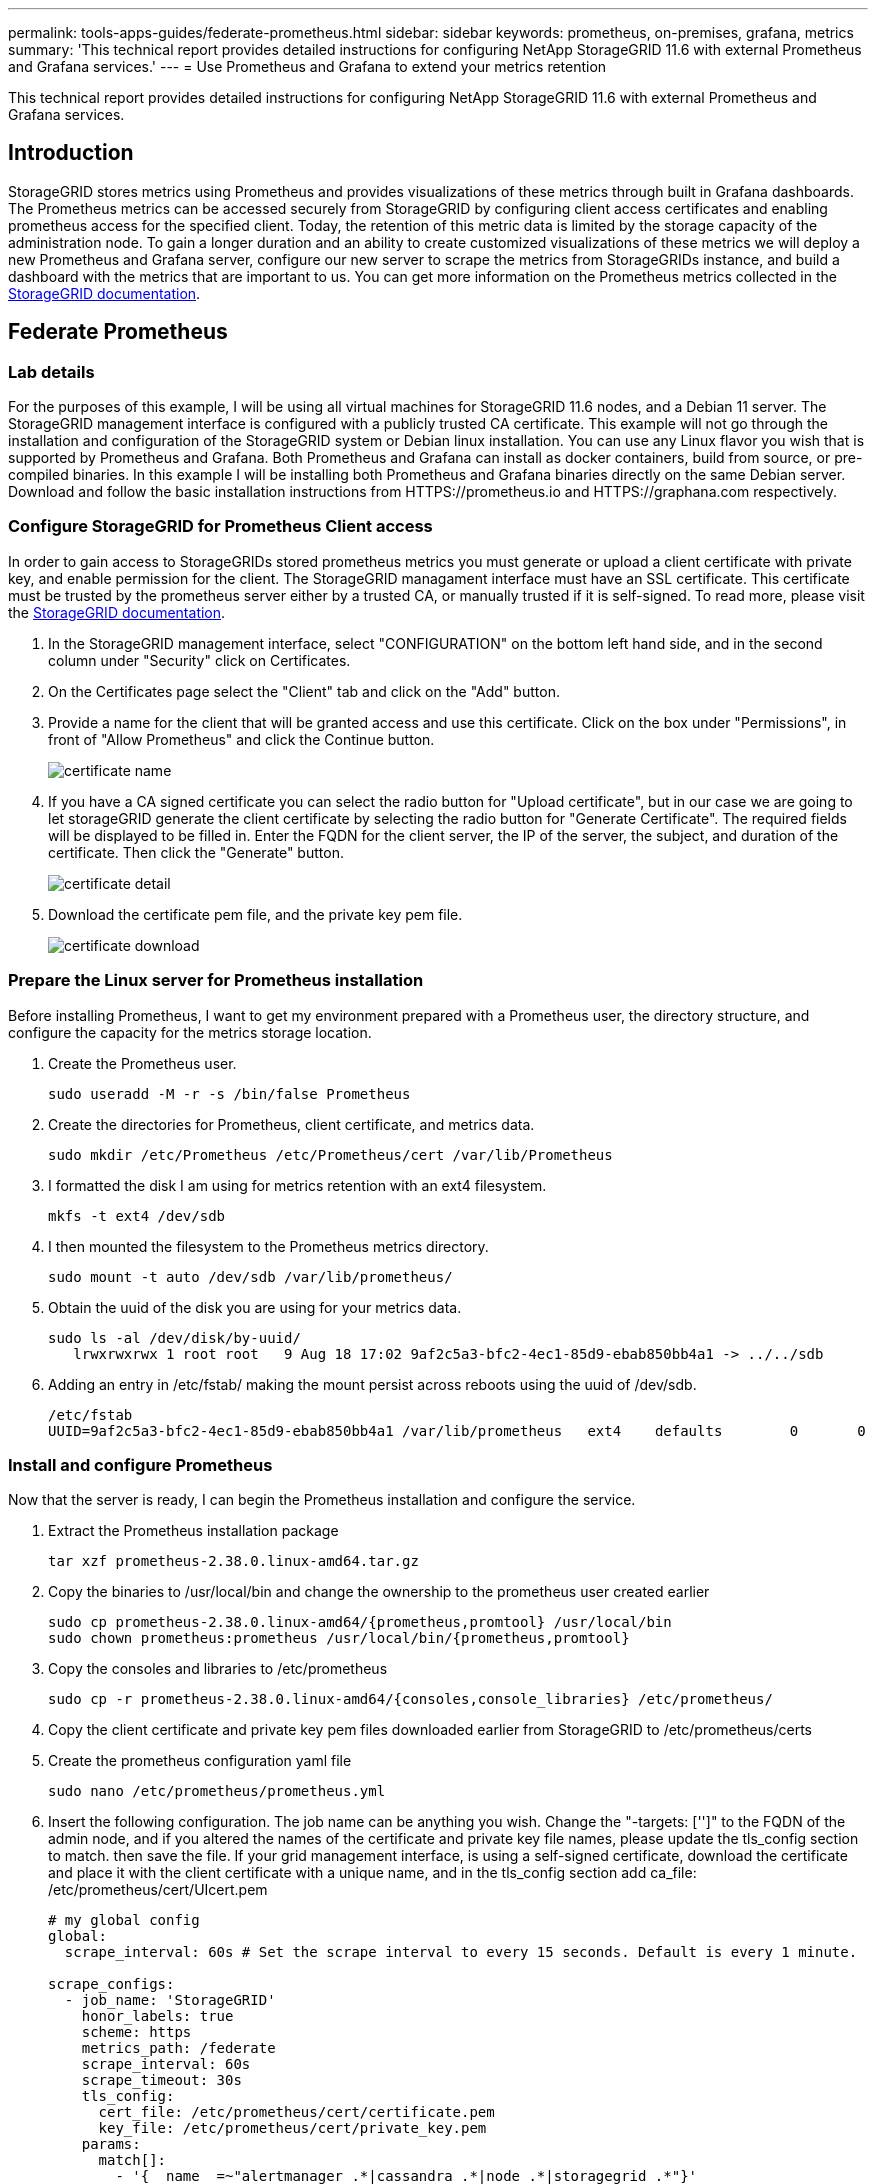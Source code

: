 ---
permalink: tools-apps-guides/federate-prometheus.html
sidebar: sidebar
keywords: prometheus, on-premises, grafana, metrics
summary: 'This technical report provides detailed instructions for configuring NetApp StorageGRID 11.6 with external Prometheus and Grafana services.'
---
= Use Prometheus and Grafana to extend your metrics retention

:icons: font
:imagesdir: ../media/


[.lead]
This technical report provides detailed instructions for configuring NetApp StorageGRID 11.6 with external Prometheus and Grafana services.

== Introduction
StorageGRID stores metrics using Prometheus and provides visualizations of these metrics through built in Grafana dashboards. The Prometheus metrics can be accessed securely from StorageGRID by configuring client access certificates and enabling prometheus access for the specified client. Today, the retention of this metric data is limited by the storage capacity of the administration node. To gain a longer duration and an ability to create customized visualizations of these metrics we will deploy a new Prometheus and Grafana server, configure our new server to scrape the metrics from StorageGRIDs instance, and build a dashboard with the metrics that are important to us.  You can get more information on the Prometheus metrics collected in the https://docs.netapp.com/us-en/storagegrid-116/monitor/commonly-used-prometheus-metrics.html[StorageGRID documentation^].

== Federate Prometheus

=== Lab details
For the purposes of this example, I will be using all virtual machines for StorageGRID 11.6 nodes, and a Debian 11 server. The StorageGRID management interface is configured with a publicly trusted CA certificate. This example will not go through the installation and configuration of the StorageGRID system or Debian linux installation. You can use any Linux flavor you wish that is supported by Prometheus and Grafana. Both Prometheus and Grafana can install as docker containers, build from source, or pre-compiled binaries. In this example I will be installing both Prometheus and Grafana binaries directly on the same Debian server. Download and follow the basic installation instructions from HTTPS://prometheus.io and HTTPS://graphana.com respectively. 



=== Configure StorageGRID for Prometheus Client access
In order to gain access to StorageGRIDs stored prometheus metrics you must generate or upload a client certificate with private key, and enable permission for the client. The StorageGRID managament interface must have an SSL certificate. This certificate must be trusted by the prometheus server either by a trusted CA, or manually trusted if it is self-signed. To read more, please visit the https://docs.netapp.com/us-en/storagegrid-116/admin/configuring-administrator-client-certificates.html[StorageGRID documentation].

. In the StorageGRID management interface, select "CONFIGURATION" on the bottom left hand side, and in the second column under "Security" click on Certificates.
. On the Certificates page select the "Client" tab and click on the "Add" button.
. Provide a name for the client that will be granted access and use this certificate. Click on the box under "Permissions", in front of "Allow Prometheus" and click the Continue button.
+
image::../media/prometheus/cert_name.png[certificate name]
. If you have a CA signed certificate you can select the radio button for "Upload certificate", but in our case we are going to let storageGRID generate the client certificate by selecting the radio button for "Generate Certificate". The required fields will be displayed to be filled in.  Enter the FQDN for the client server, the IP of the server, the subject, and duration of the certificate.  Then click the "Generate" button.  
+
image::../media/prometheus/cert_detail.png[certificate detail]
. Download the certificate pem file, and the private key pem file.
+
image::../media/prometheus/cert_download.png[certificate download]

=== Prepare the Linux server for Prometheus installation
Before installing Prometheus, I want to get my environment prepared with a Prometheus user, the directory structure, and configure the capacity for the metrics storage location.

. Create the Prometheus user.
+
[source,console]
----
sudo useradd -M -r -s /bin/false Prometheus
----
. Create the directories for Prometheus, client certificate, and metrics data.
+
[source,console]
----
sudo mkdir /etc/Prometheus /etc/Prometheus/cert /var/lib/Prometheus
----
. I formatted the disk I am using for metrics retention with an ext4 filesystem.
+
----
mkfs -t ext4 /dev/sdb
----
. I then mounted the filesystem to the Prometheus metrics directory.
+
----
sudo mount -t auto /dev/sdb /var/lib/prometheus/
----
. Obtain the uuid of the disk you are using for your metrics data.
+
----
sudo ls -al /dev/disk/by-uuid/
   lrwxrwxrwx 1 root root   9 Aug 18 17:02 9af2c5a3-bfc2-4ec1-85d9-ebab850bb4a1 -> ../../sdb 
----
. Adding an entry in /etc/fstab/ making the mount persist across reboots using the uuid of /dev/sdb. 
+
----
/etc/fstab
UUID=9af2c5a3-bfc2-4ec1-85d9-ebab850bb4a1 /var/lib/prometheus	ext4	defaults	0	0
----

=== Install and configure Prometheus
Now that the server is ready, I can begin the Prometheus installation and configure the service.

. Extract the Prometheus installation package
+ 
[source,console]
----
tar xzf prometheus-2.38.0.linux-amd64.tar.gz
----
. Copy the binaries to /usr/local/bin and change the ownership to the prometheus user created earlier
+
[source,console]
----
sudo cp prometheus-2.38.0.linux-amd64/{prometheus,promtool} /usr/local/bin
sudo chown prometheus:prometheus /usr/local/bin/{prometheus,promtool}
----
. Copy the consoles and libraries to /etc/prometheus
+
[source,console]
----
sudo cp -r prometheus-2.38.0.linux-amd64/{consoles,console_libraries} /etc/prometheus/
----
. Copy the client certificate and private key pem files downloaded earlier from StorageGRID to /etc/prometheus/certs
. Create the prometheus configuration yaml file
+
[source,console]
----
sudo nano /etc/prometheus/prometheus.yml
----
. Insert the following configuration. The job name can be anything you wish. Change the "-targets: ['']" to the FQDN of the admin node, and if you altered the names of the certificate and private key file names, please update the tls_config section to match. then save the file. If your grid management interface, is using a self-signed certificate, download the certificate and place it with the client certificate with a unique name, and in the tls_config section add ca_file: /etc/prometheus/cert/UIcert.pem
+
[source,yaml]
----
# my global config
global:
  scrape_interval: 60s # Set the scrape interval to every 15 seconds. Default is every 1 minute.

scrape_configs:
  - job_name: 'StorageGRID'
    honor_labels: true
    scheme: https
    metrics_path: /federate
    scrape_interval: 60s
    scrape_timeout: 30s
    tls_config:
      cert_file: /etc/prometheus/cert/certificate.pem
      key_file: /etc/prometheus/cert/private_key.pem
    params:
      match[]:
        - '{__name__=~"alertmanager_.*|cassandra_.*|node_.*|storagegrid_.*"}'
    static_configs:
    - targets: ['sgdemo-rtp.netapp.com:9091']
----
[NOTE]
====
If your grid management interface, is using a self-signed certificate, download the certificate and place it with the client certificate with a unique name, and in the tls_config section add the certificate 
....
ca_file: /etc/prometheus/cert/UIcert.pem
....
====
. Change the ownership of all files and directories in /etc/prometheus, and /var/lib/prometheus to the prometheus user
+
[source,console]
----
sudo chown -R prometheus:prometheus /etc/prometheus/
sudo chown -R prometheus:prometheus /var/lib/prometheus/
----
. Create a prometheus service file in /etc/systemd/system
+
[source,console]
----
sudo nano /etc/systemd/system/prometheus.service
----
. Insert the following lines, note the #--storage.tsdb.retention.time=1y# which sets the retention of the metric data to 1 year. Alternatively, you could use #--storage.tsdb.retention.size=300GiB# to base retention on storage limits. This is the only location to set the metrics retention.
+
[source,console]
----
[Unit]
Description=Prometheus Time Series Collection and Processing Server
Wants=network-online.target
After=network-online.target

[Service]
User=prometheus
Group=prometheus
Type=simple
ExecStart=/usr/local/bin/prometheus \
        --config.file /etc/prometheus/prometheus.yml \
        --storage.tsdb.path /var/lib/prometheus/ \
        --storage.tsdb.retention.time=1y \
        --web.console.templates=/etc/prometheus/consoles \
        --web.console.libraries=/etc/prometheus/console_libraries

[Install]
WantedBy=multi-user.target
----
. Reload the systemd service to register the new prometheus service. then start and enable the prometheus service.
+
[source,console]
----
sudo systemctl daemon-reload
sudo systemctl start prometheus
sudo systemctl enable prometheus
----
. Check the service is runing properly
+
[source,console]
----
sudo systemctl status prometheus
----
+
----
● prometheus.service - Prometheus Time Series Collection and Processing Server
     Loaded: loaded (/etc/systemd/system/prometheus.service; enabled; vendor preset: enabled)
     Active: active (running) since Mon 2022-08-22 15:14:24 EDT; 2s ago
   Main PID: 6498 (prometheus)
      Tasks: 13 (limit: 28818)
     Memory: 107.7M
        CPU: 1.143s
     CGroup: /system.slice/prometheus.service
             └─6498 /usr/local/bin/prometheus --config.file /etc/prometheus/prometheus.yml --storage.tsdb.path /var/lib/prometheus/ --web.console.templates=/etc/prometheus/consoles --web.con>

Aug 22 15:14:24 aj-deb-prom01 prometheus[6498]: ts=2022-08-22T19:14:24.510Z caller=head.go:544 level=info component=tsdb msg="Replaying WAL, this may take a while"
Aug 22 15:14:24 aj-deb-prom01 prometheus[6498]: ts=2022-08-22T19:14:24.816Z caller=head.go:615 level=info component=tsdb msg="WAL segment loaded" segment=0 maxSegment=1
Aug 22 15:14:24 aj-deb-prom01 prometheus[6498]: ts=2022-08-22T19:14:24.816Z caller=head.go:615 level=info component=tsdb msg="WAL segment loaded" segment=1 maxSegment=1
Aug 22 15:14:24 aj-deb-prom01 prometheus[6498]: ts=2022-08-22T19:14:24.816Z caller=head.go:621 level=info component=tsdb msg="WAL replay completed" checkpoint_replay_duration=55.57µs wal_rep>
Aug 22 15:14:24 aj-deb-prom01 prometheus[6498]: ts=2022-08-22T19:14:24.831Z caller=main.go:997 level=info fs_type=EXT4_SUPER_MAGIC
Aug 22 15:14:24 aj-deb-prom01 prometheus[6498]: ts=2022-08-22T19:14:24.831Z caller=main.go:1000 level=info msg="TSDB started"
Aug 22 15:14:24 aj-deb-prom01 prometheus[6498]: ts=2022-08-22T19:14:24.831Z caller=main.go:1181 level=info msg="Loading configuration file" filename=/etc/prometheus/prometheus.yml
Aug 22 15:14:24 aj-deb-prom01 prometheus[6498]: ts=2022-08-22T19:14:24.832Z caller=main.go:1218 level=info msg="Completed loading of configuration file" filename=/etc/prometheus/prometheus.y>
Aug 22 15:14:24 aj-deb-prom01 prometheus[6498]: ts=2022-08-22T19:14:24.832Z caller=main.go:961 level=info msg="Server is ready to receive web requests."
Aug 22 15:14:24 aj-deb-prom01 prometheus[6498]: ts=2022-08-22T19:14:24.832Z caller=manager.go:941 level=info component="rule manager" msg="Starting rule manager..."
----
. You should now be able to browse to the UI of your prometheus server http://Prometheus-server:9090 and see the UI
+
image::../media/prometheus/prometheus_ui.png[prometheus UI page]
. Under "Status" Targets you can see the status of the StorageGRID endpoint we configured in prometheus.yml
+
image::../media/prometheus/prometheus_targets.png[prometheus status menu]
+
image::../media/prometheus/prometheus_target_status.png[prometheus targets page]
. On the Graph page, you can execute a test query and verify the data is successfully being scraped. for example enter "storagegrid_node_cpu_utilization_percentage" into the query bar and click the Execute button.
+image::../media/prometheus/prometheus_execute.png[prometheus query execute]

== Install and configure Grafana
Now that prometheus is installed and working, we can move on to installing Grafana and configuring a dashboard

=== Grafana Instalation
.  Install the latest enterprise edition of Grafana
+
[source,console]
----
sudo apt-get install -y apt-transport-https
sudo apt-get install -y software-properties-common wget
sudo wget -q -O /usr/share/keyrings/grafana.key https://packages.grafana.com/gpg.key
----
. Add this repository for stable releases:
+
[source,console]
----
echo "deb [signed-by=/usr/share/keyrings/grafana.key] https://packages.grafana.com/enterprise/deb stable main" | sudo tee -a /etc/apt/sources.list.d/grafana.list
----

. After you add the repository.
+
[source,console]
----
sudo apt-get update
sudo apt-get install grafana-enterprise
----
. Reload the systemd service to register the new grafana service. then start and enable the Grafana service.
+
[source,console]
----
sudo systemctl daemon-reload
sudo systemctl start grafana-server
sudo systemctl enable grafana-server.service
----
. Grafana is now installed and running.  When you open a browser to HTTP://Prometheus-server:3000 you will be greeted with the Grafana login page.
. The default login credentials are admin/admin, and you should set a new password as it prompts you to.

=== Create a Grafana dashboard for StorageGRID
With Grafana and Prometheus installed and running, now its time to connect the two by creating a data source and build a dashboard

. On the left hand pane expand "Configuration" and select "Data sources", then click on the "Add Data source" button
. Prometheus will be one of the top data sources to choose from. If it is not, then use the search bar to locate "Prometheus"
. Configure the Prometheus source by entering the URL of the prometheus instance, and the scrape interval to match the Prometheus interval.  I also disabled the alerting section as I did not configure the alert manager on prometheus.
+
image::../media/prometheus/grafana_prometheus_conf.png[grafana prometheus configuration]
. With the desired settings entered, scroll down to the bottom and click on "Save & test"
. After the configuration test is successful, click on the explore button.
.. In the explore window you can use the same metric we tested Prometheus with "storagegrid_node_cpu_utilization_percentage", and click the "Run query" button
+
image::../media/prometheus/grafana_source_explore.png[grafana prometheus metric explore]
. Now that we have the data source configured, we can create a dashboard.
.. On the left hand pane expand "Dashboards", and select "+ new Dashboard"
.. Select "Add a new panel"
.. Configure the new panel by selecting a metric, again I will use "storagegrid_node_cpu_utilization_percentage", Enter a title for the panel, expand "Options" at the bottom and for legend change to custom and enter "{{instance}}" to define the node names", and on the right pane under "Standard options" set "Unit" to "Misc/Percent(0-100)". Then click "Apply" to save the panel to the dashboard.
+
image::../media/prometheus/grafana_panel_conf.png[configure grafana panel]
. We could continue to build out our dashboard like this for each metric we want, but luckily StorageGRID already has dashboards with panels we can copy into our custom dashboards.
.. From the StorageGRID management interface left hand pane, select "Support", and at the bottom of the "Tools" column click on "Metrics".
.. Within metrics, I am going to select the "Grid" link on the top of the middle column.
+
image::../media/prometheus/storagegrid_metrics.png[StorageGRID metrics]
.. From the Grid dashboard, lets select the "Storage Used - Object Metadata" panel.  Click the little down arrow and the end of the panel title to drop down a menu.  From this menu select "Inspect" and "Panel JSON".
+
image::../media/prometheus/storagegrid_dashboard_insp.png[StorageGRID dashboard]
.. Copy out the JSON code and close the window.
+
image::../media/prometheus/storagegrid_panel_inspect.png[StorageGRID JSON]
.. In our new dashboard, click on the icon to add a new panel.
+
image::../media/prometheus/grafana_add_panel.png[grafana add panel]
.. Apply the new panel without making any changes
.. Just like with the StorageGRID panel, inspect the JSON.  Remove all JSON code and replace it with the copied code from the StorageGRID panel.
+
image::../media/prometheus/grafana_panel_inspect.png[grafana inspect panel]
.. Edit the new panel, and on the right hand side you will see a Migration message with a "Migrate" button.  Click the button and then click the "Apply" button.
+
image::../media/prometheus/grafana_panel_edit_menu.png[grafana edit panel menu]
+
image::../media/prometheus/grafana_panel_edit.png[grafana edit panel]
. Once you have all of the panels in place and configured as you like. Save the dashboard by clicking the disk icon in the upper right and give your dashboard a name.

=== Conclusion
Now we have a Prometheus server with customizable data retention and storage capacity.  With this we can continue build out our own dashboards with the metrics that are most relevant to our operations. You can get more information on the Prometheus metrics collected in the https://docs.netapp.com/us-en/storagegrid-116/monitor/commonly-used-prometheus-metrics.html[StorageGRID documentation^].
